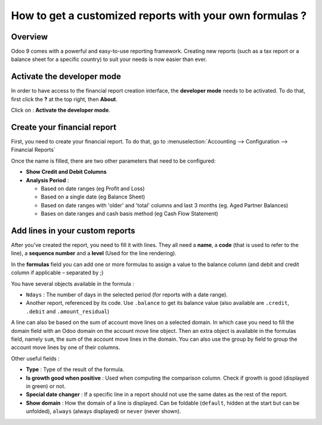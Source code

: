 =========================================================
How to get a customized reports with your own formulas ?
=========================================================

Overview
========

Odoo 9 comes with a powerful and easy-to-use reporting framework.
Creating new reports (such as a tax report or a balance sheet for a
specific country) to suit your needs is now easier than ever.

Activate the developer mode
===========================

In order to have access to the financial report creation interface, the
**developer mode** needs to be activated. To do that, first click the
**?** at the top right, then **About**.

.. image:: media/customize01.png
   :align: center

Click on : **Activate the developer mode**.

.. image:: media/customize03.png
   :align: center

Create your financial report
============================

First, you need to create your financial report. To do that, go to
:menuselection:`Accounting --> Configuration --> Financial Reports`

.. image:: media/customize02.png
   :align: center

Once the name is filled, there are two other parameters that need to be
configured:

-  **Show Credit and Debit Columns**

-  **Analysis Period** :

   -  Based on date ranges (eg Profit and Loss)

   -  Based on a single date (eg Balance Sheet)

   -  Based on date ranges with 'older' and 'total' columns and last 3
      months (eg. Aged Partner Balances)

   -  Bases on date ranges and cash basis method (eg Cash Flow
      Statement)

Add lines in your custom reports
=================================

After you've created the report, you need to fill it with lines. They
all need a **name**, a **code** (that is used to refer to the line), a 
**sequence number** and a **level** (Used for the line rendering).

.. image:: media/customize04.png
   :align: center

In the **formulas** field you can add one or more formulas to assign a
value to the balance column (and debit and credit column if applicable –
separated by ;)

You have several objects available in the formula :

-  ``Ndays`` : The number of days in the selected period (for reports with a
   date range).

-  Another report, referenced by its code. Use ``.balance`` to get its
   balance value (also available are ``.credit``, ``.debit`` and
   ``.amount_residual``)

A line can also be based on the sum of account move lines on a selected
domain. In which case you need to fill the domain field with an Odoo
domain on the account move line object. Then an extra object is
available in the formulas field, namely ``sum``, the sum of the account
move lines in the domain. You can also use the group by field to group
the account move lines by one of their columns.

Other useful fields :

-  **Type** : Type of the result of the formula.

-  **Is growth good when positive** : Used when computing the comparison
   column. Check if growth is good (displayed in green) or not.

-  **Special date changer** : If a specific line in a report should not use
   the same dates as the rest of the report.

-  **Show domain** : How the domain of a line is displayed. Can be foldable
   (``default``, hidden at the start but can be unfolded), ``always``
   (always displayed) or ``never`` (never shown).

.. seealso::
    * :doc:`main_reports`